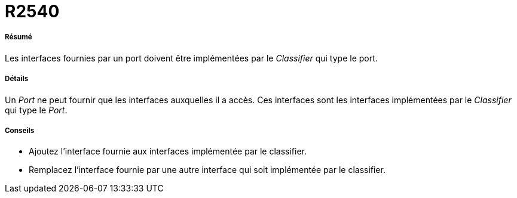 // Disable all captions for figures.
:!figure-caption:
// Path to the stylesheet files
:stylesdir: .

[[R2540]]

[[r2540]]
= R2540

[[Résumé]]

[[résumé]]
===== Résumé

Les interfaces fournies par un port doivent être implémentées par le _Classifier_ qui type le port.

[[Détails]]

[[détails]]
===== Détails

Un _Port_ ne peut fournir que les interfaces auxquelles il a accès. Ces interfaces sont les interfaces implémentées par le _Classifier_ qui type le _Port_.

[[Conseils]]

[[conseils]]
===== Conseils

* Ajoutez l'interface fournie aux interfaces implémentée par le classifier.
* Remplacez l'interface fournie par une autre interface qui soit implémentée par le classifier.


